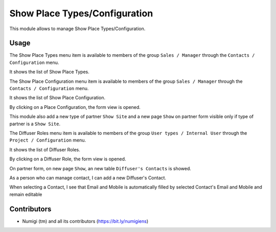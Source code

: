 Show Place Types/Configuration
================================

This module allows to manage Show Place Types/Configuration.

Usage
-----

The Show Place Types menu item is available to members of the group ``Sales / Manager``
through the ``Contacts / Configuration`` menu.

It shows the list of Show Place Types.

.. image:: static/description/place_type_list.png

The Show Place Configuration menu item is available to members of the group ``Sales / Manager``
through the ``Contacts / Configuration`` menu.

It shows the list of Show Place Configuration.

.. image:: static/description/place_configuration_list.png

By clicking on a Place Configuration, the form view is opened.

.. image:: static/description/place_configuration_form.png

This module also add a new type of partner ``Show Site`` and a new page ``Show`` on partner form
visible only if type of partner is a ``Show Site``.

.. image:: static/description/partner_show_form.png

The Diffuser Roles menu item is available to members of the group ``User types / Internal User``
through the ``Project / Configuration`` menu.

It shows the list of Diffuser Roles.

.. image:: static/description/diffuser_role_list.png

By clicking on a Diffuser Role, the form view is opened.

.. image:: static/description/diffuser_role_form.png

On partner form, on new page ``Show``, an new table ``Diffuser's Contacts`` is showed.

As a person who can manage contact, I can add a new Diffuser's Contact.

When selecting a Contact, I see that Email and Mobile is automatically filled by selected
Contact's Email and Mobile and remain editable

.. image:: static/description/res_partner_diffuser.png

Contributors
------------
* Numigi (tm) and all its contributors (https://bit.ly/numigiens)
